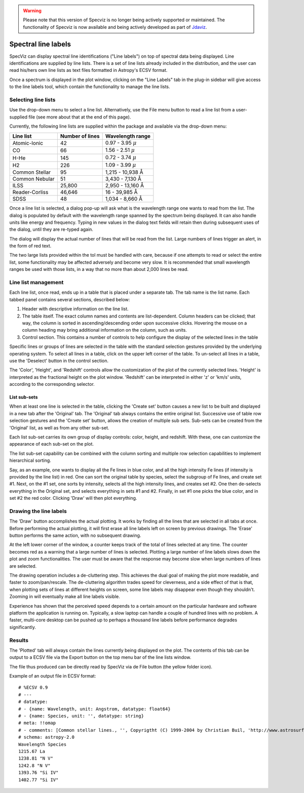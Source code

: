 .. _doc_line_labels:

.. warning:: 

      Please note that this version of Specviz is no longer being actively supported
      or maintained. The functionality of Specviz is now available and being actively
      developed as part of `Jdaviz <https://github.com/spacetelescope/jdaviz>`_.

Spectral line labels
====================

SpecViz can display spectral line identifications ("Line labels") on top of
spectral data being displayed. Line identifications are supplied by line
lists. There is a set of line lists already included in the distribution,
and the user can read his/hers own line lists as text files formatted
in Astropy's ECSV format.

Once a spectrum is displayed in the plot window, clicking on the
"Line Labels" tab in the plug-in sidebar will give access to the line
labels tool, which contain the functionality to manage the line lists.


Selecting line lists
^^^^^^^^^^^^^^^^^^^^

Use the drop-down menu to select a line list. Alternatively, use the
File menu button to read a line list from a user-supplied file (see
more about that at the end of this page).

Currently, the following line lists are supplied within the package
and available via the drop-down menu:

.. |AA| unicode:: U+0212B

========================= ========= ========================
Line list                 Number    Wavelength range
                          of lines
========================= ========= ========================
Atomic-Ionic                   42    0.97  -  3.95 :math:`{\mu}`
CO                             66    1.56  -  2.51 :math:`{\mu}`
H-He                          145    0.72  -  3.74 :math:`{\mu}`
H2                            226    1.09  -  3.99 :math:`{\mu}`
Common Stellar                 95    1,215 - 10,938 |AA|
Common Nebular                 51    3,430 -  7,130 |AA|
ILSS                       25,800    2,950 - 13,160 |AA|
Reader-Corliss             46,646      16  - 39,985 |AA|
SDSS                           48    1,034 -  8,660 |AA|
========================= ========= ========================

Once a line list is selected, a dialog pop-up will ask what is the wavelength
range one wants to read from the list. The dialog is populated by default
with the wavelength range spanned by the spectrum being displayed. It can also
handle units like energy and frequency. Typing in new values in the dialog text
fields will retain then during subsequent uses of the dialog, until they are re-typed again.

The dialog will display the actual number of lines that will be read from
the list. Large numbers of lines trigger an alert, in the form of red text.

The two large lists provided within the tol must be handled with care, because if
one attempts to read or select the entire list, some functionality may be affected
adversely and become very slow. It is recommended that small wavelength ranges be
used with those lists, in a way that no more than about 2,000 lines be read.


Line list management
^^^^^^^^^^^^^^^^^^^^

Each line list, once read, ends up in a table that is placed under a separate
tab. The tab name is the list name. Each tabbed panel contains several sections,
described below:

#. Header with descriptive information on the line list.
#. The table itself. The exact column names and contents are list-dependent. Column
   headers can be clicked; that way, the column is sorted in ascending/descending
   order upon successive clicks. Hovering the mouse on a column heading may bring
   additional information on the column, such as units.
#. Control section. This contains a number of controls to help configure the display
   of the selected lines in the table

Specific lines or groups of lines are selected in the table with the standard selection
gestures provided by the underlying operating system. To select all lines in a table,
click on the upper left corner of the table. To un-select all lines in a table, use the
'Deselect' button in the control section.

The 'Color', 'Height', and 'Redshift' controls allow the customization of the plot of
the currently selected lines. 'Height' is interpreted as the fractional height on the
plot window. 'Redshift' can be interpreted in either 'z' or 'km/s' units, according to
the corresponding selector.

List sub-sets
-------------
When at least one line is selected in the table, clicking the 'Create set' button causes
a new list to be built and displayed in a new tab after the 'Original' tab. The 'Original'
tab always contains the entire original list. Successive use of table row selection
gestures and the 'Create set' button, allows the creation of multiple sub sets. Sub-sets
can be created from the 'Original' list, as well as from any other sub-set.

Each list sub-set carries its own group of display controls: color, height, and redshift.
With these, one can customize the appearance of each sub-set on the plot.

The list sub-set capability can be combined with the column sorting and multiple row
selection capabilities to implement hierarchical sorting.

Say, as an example, one wants to display all the Fe lines in blue color, and all the
high intensity Fe lines (if intensity is provided by the line list) in red. One can sort
the original table by species, select the subgroup of Fe lines, and create set #1. Next,
on the #1 set, one sorts by intensity, selects all the high intensity lines, and creates
set #2. One then de-selects everything in the Original set, and selects everything in sets
#1 and #2. Finally, in set #1 one picks the blue color, and in set #2 the red color.
Clicking 'Draw' will then plot everything.


Drawing the line labels
^^^^^^^^^^^^^^^^^^^^^^^

The 'Draw' button accomplishes the actual plotting. It works by finding all the lines
that are selected in all tabs at once. Before performing the actual plotting, it will
first erase all line labels left on screen by previous drawings. The 'Erase' button
performs the same action, with no subsequent drawing.

At the left lower corner of the window, a counter keeps track of the total of lines
selected at any time. The counter becomes red as a warning that a large number of lines
is selected. Plotting a large number of line labels slows down the plot and zoom
functionalities. The user must be aware that the response may become slow when large
numbers of lines are selected.

The drawing operation includes a de-cluttering step. This achieves the dual goal of
making the plot more readable, and faster to zoom/pan/rescale. The de-cluttering
algorithm trades speed for cleverness, and a side effect of that is that, when plotting
sets of lines at different heights on screen, some line labels may disappear even though
they shouldn't. Zooming in will eventually make all line labels visible.

Experience has shown that the perceived speed depends to a certain amount on the particular
hardware and software platform the application is running on. Typically, a slow laptop
can handle a couple of hundred lines with no problem. A faster, multi-core desktop can
be pushed up to perhaps a thousand line labels before performance degrades significantly.


Results
^^^^^^^

The 'Plotted' tab will always contain the lines currently being displayed on the plot.
The contents of this tab can be output to a ECSV file via the Export button on the top
menu bar of the line lists window.

The file thus produced can be directly read by SpecViz via de File button (the yellow
folder icon).


Example of an output file in ECSV format:

::

 # %ECSV 0.9
 # ---
 # datatype:
 # - {name: Wavelength, unit: Angstrom, datatype: float64}
 # - {name: Species, unit: '', datatype: string}
 # meta: !!omap
 # - comments: [Common stellar lines., '', Copyrigtht (C) 1999-2004 by Christian Buil, 'http://www.astrosurf.com/buil/us/spe2/hresol5.htm']
 # schema: astropy-2.0
 Wavelength Species
 1215.67 La
 1238.81 "N V"
 1242.8 "N V"
 1393.76 "Si IV"
 1402.77 "Si IV"
